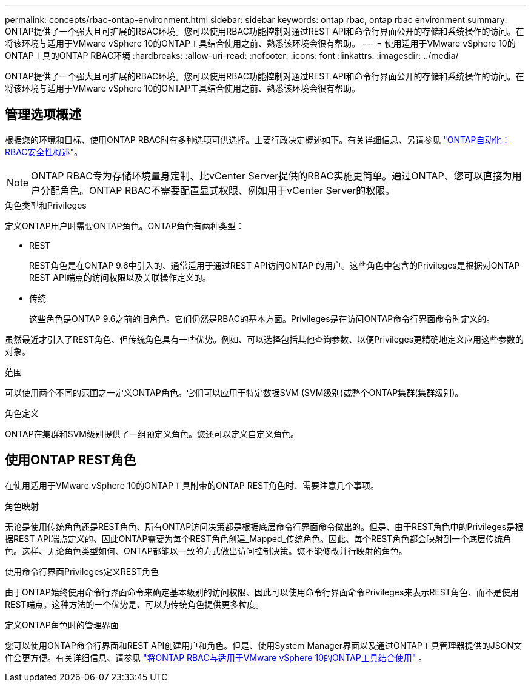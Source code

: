---
permalink: concepts/rbac-ontap-environment.html 
sidebar: sidebar 
keywords: ontap rbac, ontap rbac environment 
summary: ONTAP提供了一个强大且可扩展的RBAC环境。您可以使用RBAC功能控制对通过REST API和命令行界面公开的存储和系统操作的访问。在将该环境与适用于VMware vSphere 10的ONTAP工具结合使用之前、熟悉该环境会很有帮助。 
---
= 使用适用于VMware vSphere 10的ONTAP工具的ONTAP RBAC环境
:hardbreaks:
:allow-uri-read: 
:nofooter: 
:icons: font
:linkattrs: 
:imagesdir: ../media/


[role="lead"]
ONTAP提供了一个强大且可扩展的RBAC环境。您可以使用RBAC功能控制对通过REST API和命令行界面公开的存储和系统操作的访问。在将该环境与适用于VMware vSphere 10的ONTAP工具结合使用之前、熟悉该环境会很有帮助。



== 管理选项概述

根据您的环境和目标、使用ONTAP RBAC时有多种选项可供选择。主要行政决定概述如下。有关详细信息、另请参见 https://docs.netapp.com/us-en/ontap-automation/rest/rbac_overview.html["ONTAP自动化：RBAC安全性概述"^]。


NOTE: ONTAP RBAC专为存储环境量身定制、比vCenter Server提供的RBAC实施更简单。通过ONTAP、您可以直接为用户分配角色。ONTAP RBAC不需要配置显式权限、例如用于vCenter Server的权限。

.角色类型和Privileges
定义ONTAP用户时需要ONTAP角色。ONTAP角色有两种类型：

* REST
+
REST角色是在ONTAP 9.6中引入的、通常适用于通过REST API访问ONTAP 的用户。这些角色中包含的Privileges是根据对ONTAP REST API端点的访问权限以及关联操作定义的。

* 传统
+
这些角色是ONTAP 9.6之前的旧角色。它们仍然是RBAC的基本方面。Privileges是在访问ONTAP命令行界面命令时定义的。



虽然最近才引入了REST角色、但传统角色具有一些优势。例如、可以选择包括其他查询参数、以便Privileges更精确地定义应用这些参数的对象。

.范围
可以使用两个不同的范围之一定义ONTAP角色。它们可以应用于特定数据SVM (SVM级别)或整个ONTAP集群(集群级别)。

.角色定义
ONTAP在集群和SVM级别提供了一组预定义角色。您还可以定义自定义角色。



== 使用ONTAP REST角色

在使用适用于VMware vSphere 10的ONTAP工具附带的ONTAP REST角色时、需要注意几个事项。

.角色映射
无论是使用传统角色还是REST角色、所有ONTAP访问决策都是根据底层命令行界面命令做出的。但是、由于REST角色中的Privileges是根据REST API端点定义的、因此ONTAP需要为每个REST角色创建_Mapped_传统角色。因此、每个REST角色都会映射到一个底层传统角色。这样、无论角色类型如何、ONTAP都能以一致的方式做出访问控制决策。您不能修改并行映射的角色。

.使用命令行界面Privileges定义REST角色
由于ONTAP始终使用命令行界面命令来确定基本级别的访问权限、因此可以使用命令行界面命令Privileges来表示REST角色、而不是使用REST端点。这种方法的一个优势是、可以为传统角色提供更多粒度。

.定义ONTAP角色时的管理界面
您可以使用ONTAP命令行界面和REST API创建用户和角色。但是、使用System Manager界面以及通过ONTAP工具管理器提供的JSON文件会更方便。有关详细信息、请参见 link:../concepts/rbac-ontap-use.html["将ONTAP RBAC与适用于VMware vSphere 10的ONTAP工具结合使用"] 。
